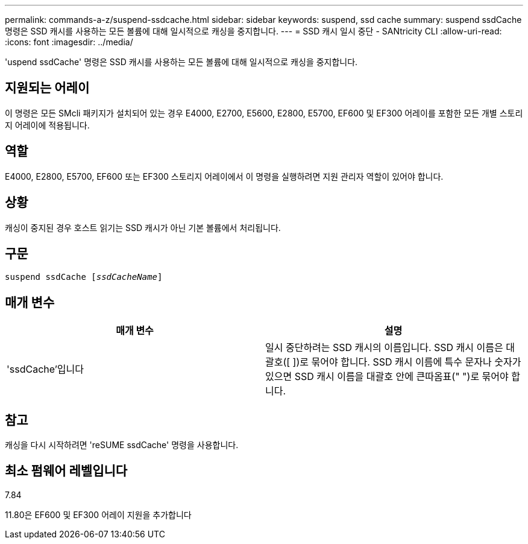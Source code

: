 ---
permalink: commands-a-z/suspend-ssdcache.html 
sidebar: sidebar 
keywords: suspend, ssd cache 
summary: suspend ssdCache 명령은 SSD 캐시를 사용하는 모든 볼륨에 대해 일시적으로 캐싱을 중지합니다. 
---
= SSD 캐시 일시 중단 - SANtricity CLI
:allow-uri-read: 
:icons: font
:imagesdir: ../media/


[role="lead"]
'uspend ssdCache' 명령은 SSD 캐시를 사용하는 모든 볼륨에 대해 일시적으로 캐싱을 중지합니다.



== 지원되는 어레이

이 명령은 모든 SMcli 패키지가 설치되어 있는 경우 E4000, E2700, E5600, E2800, E5700, EF600 및 EF300 어레이를 포함한 모든 개별 스토리지 어레이에 적용됩니다.



== 역할

E4000, E2800, E5700, EF600 또는 EF300 스토리지 어레이에서 이 명령을 실행하려면 지원 관리자 역할이 있어야 합니다.



== 상황

캐싱이 중지된 경우 호스트 읽기는 SSD 캐시가 아닌 기본 볼륨에서 처리됩니다.



== 구문

[source, cli, subs="+macros"]
----
pass:quotes[suspend ssdCache [_ssdCacheName_]]
----


== 매개 변수

[cols="2*"]
|===
| 매개 변수 | 설명 


 a| 
'ssdCache'입니다
 a| 
일시 중단하려는 SSD 캐시의 이름입니다. SSD 캐시 이름은 대괄호([ ])로 묶어야 합니다. SSD 캐시 이름에 특수 문자나 숫자가 있으면 SSD 캐시 이름을 대괄호 안에 큰따옴표(" ")로 묶어야 합니다.

|===


== 참고

캐싱을 다시 시작하려면 'reSUME ssdCache' 명령을 사용합니다.



== 최소 펌웨어 레벨입니다

7.84

11.80은 EF600 및 EF300 어레이 지원을 추가합니다
